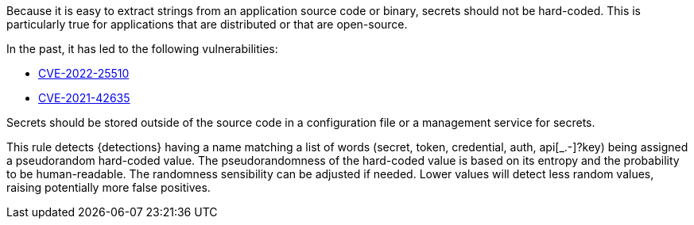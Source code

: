 Because it is easy to extract strings from an application source code or binary, secrets should not be hard-coded. This is particularly true for applications that are distributed or that are open-source.


In the past, it has led to the following vulnerabilities:

* https://www.cve.org/CVERecord?id=CVE-2022-25510[CVE-2022-25510]
* https://www.cve.org/CVERecord?id=CVE-2021-42635[CVE-2021-42635]

Secrets should be stored outside of the source code in a configuration file or a management service for secrets. 


This rule detects {detections} having a name matching a list of words (secret, token, credential, auth, api[_.-]?key) being assigned a pseudorandom hard-coded value.
The pseudorandomness of the hard-coded value is based on its entropy and the probability to be human-readable. The randomness sensibility can be adjusted if needed. Lower values will detect less random values, raising potentially more false positives.

